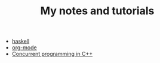#+TITLE: My notes and tutorials

- [[https://github.com/paymaan/tut-notes/blob/master/haskell.org][haskell]]
- [[https://github.com/paymaan/tut-notes/blob/master/org-mode.org][org-mode]]
- [[https://github.com/paymaan/tut-notes/blob/master/concurrent-programming-cpp.org][Concurrent programming in C++]]

